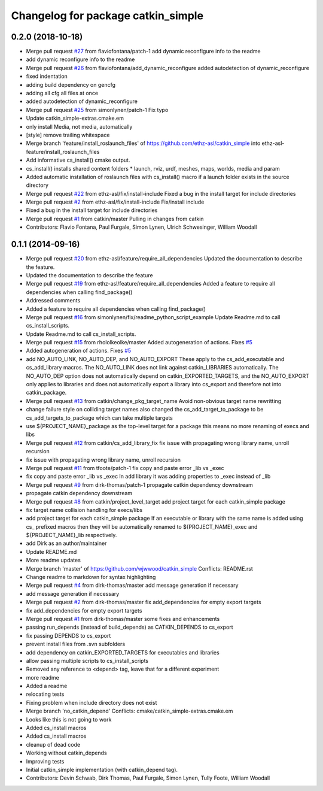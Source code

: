 ^^^^^^^^^^^^^^^^^^^^^^^^^^^^^^^^^^^
Changelog for package catkin_simple
^^^^^^^^^^^^^^^^^^^^^^^^^^^^^^^^^^^

0.2.0 (2018-10-18)
------------------
* Merge pull request `#27 <https://github.com/catkin/catkin_simple/issues/27>`_ from flaviofontana/patch-1
  add dynamic reconfigure info to the readme
* add dynamic reconfigure info to the readme
* Merge pull request `#26 <https://github.com/catkin/catkin_simple/issues/26>`_ from flaviofontana/add_dynamic_reconfigure
  added autodetection of dynamic_reconfigure
* fixed indentation
* adding build dependency on gencfg
* adding all cfg all files at once
* added autodetection of dynamic_reconfigure
* Merge pull request `#25 <https://github.com/catkin/catkin_simple/issues/25>`_ from simonlynen/patch-1
  Fix typo
* Update catkin_simple-extras.cmake.em
* only install Media, not media, automatically
* [style] remove trailing whitespace
* Merge branch 'feature/install_roslaunch_files' of https://github.com/ethz-asl/catkin_simple into ethz-asl-feature/install_roslaunch_files
* Add informative cs_install() cmake output.
* cs_install() installs shared content folders
  * launch, rviz, urdf, meshes, maps, worlds, media and param
* Added automatic installation of roslaunch files with cs_install() macro if a launch folder exists in the source directory
* Merge pull request `#22 <https://github.com/catkin/catkin_simple/issues/22>`_ from ethz-asl/fix/install-include
  Fixed a bug in the install target for include directories
* Merge pull request `#2 <https://github.com/catkin/catkin_simple/issues/2>`_ from ethz-asl/fix/install-include
  Fix/install include
* Fixed a bug in the install target for include directories
* Merge pull request `#1 <https://github.com/catkin/catkin_simple/issues/1>`_ from catkin/master
  Pulling in changes from catkin
* Contributors: Flavio Fontana, Paul Furgale, Simon Lynen, Ulrich Schwesinger, William Woodall

0.1.1 (2014-09-16)
------------------
* Merge pull request `#20 <https://github.com/catkin/catkin_simple/issues/20>`_ from ethz-asl/feature/require_all_dependencies
  Updated the documentation to describe the feature.
* Updated the documentation to describe the feature
* Merge pull request `#19 <https://github.com/catkin/catkin_simple/issues/19>`_ from ethz-asl/feature/require_all_dependencies
  Added a feature to require all dependencies when calling find_package()
* Addressed comments
* Added a feature to require all dependencies when calling find_package()
* Merge pull request `#16 <https://github.com/catkin/catkin_simple/issues/16>`_ from simonlynen/fix/readme_python_script_example
  Update Readme.md to call cs_install_scripts.
* Update Readme.md to call cs_install_scripts.
* Merge pull request `#15 <https://github.com/catkin/catkin_simple/issues/15>`_ from rhololkeolke/master
  Added autogeneration of actions. Fixes `#5 <https://github.com/catkin/catkin_simple/issues/5>`_
* Added autogeneration of actions. Fixes `#5 <https://github.com/catkin/catkin_simple/issues/5>`_
* add NO_AUTO_LINK, NO_AUTO_DEP, and NO_AUTO_EXPORT
  These apply to the cs_add_executable and
  cs_add_library macros. The NO_AUTO_LINK does not
  link against catkin_LIBRARIES automatically. The
  NO_AUTO_DEP option does not automatically depend
  on catkin_EXPORTED_TARGETS, and the NO_AUTO_EXPORT
  only applies to libraries and does not
  automatically export a library into cs_export and
  therefore not into catkin_package.
* Merge pull request `#13 <https://github.com/catkin/catkin_simple/issues/13>`_ from catkin/change_pkg_target_name
  Avoid non-obvious target name rewritting
* change failure style on colliding target names
  also changed the cs_add_target_to_package to be
  cs_add_targets_to_package which can take multiple
  targets
* use ${PROJECT_NAME}_package as the top-level target for a package
  this means no more renaming of execs and libs
* Merge pull request `#12 <https://github.com/catkin/catkin_simple/issues/12>`_ from catkin/cs_add_library_fix
  fix issue with propagating wrong library name, unroll recursion
* fix issue with propagating wrong library name, unroll recursion
* Merge pull request `#11 <https://github.com/catkin/catkin_simple/issues/11>`_ from tfoote/patch-1
  fix copy and paste error _lib vs _exec
* fix copy and paste error _lib vs _exec
  In add library it was adding properties to _exec instead of _lib
* Merge pull request `#9 <https://github.com/catkin/catkin_simple/issues/9>`_ from dirk-thomas/patch-1
  propagate catkin dependency downstream
* propagate catkin dependency downstream
* Merge pull request `#8 <https://github.com/catkin/catkin_simple/issues/8>`_ from catkin/project_level_target
  add project target for each catkin_simple package
* fix target name collision handling for execs/libs
* add project target for each catkin_simple package
  If an executable or library with the same name is
  added using cs\_ prefixed macros then they will be
  automatically renamed to ${PROJECT_NAME}_exec and
  ${PROJECT_NAME}_lib respectively.
* add Dirk as an author/maintainer
* Update README.md
* More readme updates
* Merge branch 'master' of https://github.com/wjwwood/catkin_simple
  Conflicts:
  README.rst
* Change readme to markdown for syntax highlighting
* Merge pull request `#4 <https://github.com/catkin/catkin_simple/issues/4>`_ from dirk-thomas/master
  add message generation if necessary
* add message generation if necessary
* Merge pull request `#2 <https://github.com/catkin/catkin_simple/issues/2>`_ from dirk-thomas/master
  fix add_dependencies for empty export targets
* fix add_dependencies for empty export targets
* Merge pull request `#1 <https://github.com/catkin/catkin_simple/issues/1>`_ from dirk-thomas/master
  some fixes and enhancements
* passing run_depends (instead of build_depends) as CATKIN_DEPENDS to cs_export
* fix passing DEPENDS to cs_export
* prevent install files from .svn subfolders
* add dependency on catkin_EXPORTED_TARGETS for executables and libraries
* allow passing multiple scripts to cs_install_scripts
* Removed any reference to <depend> tag, leave that for a different experiment
* more readme
* Added a readme
* relocating tests
* Fixing problem when include directory does not exist
* Merge branch 'no_catkin_depend'
  Conflicts:
  cmake/catkin_simple-extras.cmake.em
* Looks like this is not going to work
* Added cs_install macros
* Added cs_install macros
* cleanup of dead code
* Working without catkin_depends
* Improving tests
* Initial catkin_simple implementation (with catkin_depend tag).
* Contributors: Devin Schwab, Dirk Thomas, Paul Furgale, Simon Lynen, Tully Foote, William Woodall
